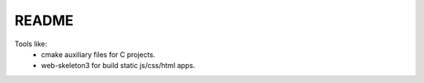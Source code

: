 README
======

Tools like:
    - cmake auxiliary files for C projects.
    - web-skeleton3 for build static js/css/html apps.
